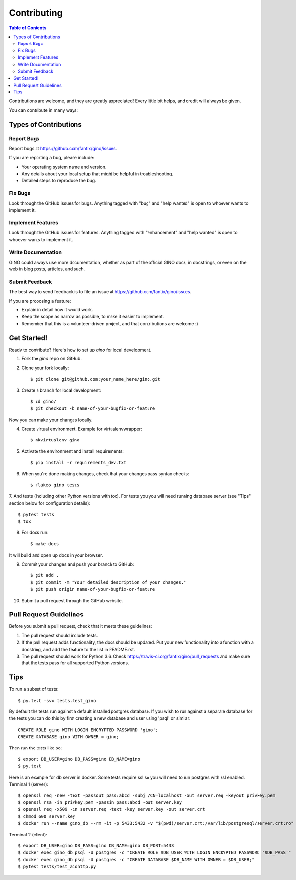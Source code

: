.. highlight:: console

============
Contributing
============

.. contents:: Table of Contents

Contributions are welcome, and they are greatly appreciated! Every
little bit helps, and credit will always be given.

You can contribute in many ways:

Types of Contributions
----------------------

Report Bugs
~~~~~~~~~~~

Report bugs at https://github.com/fantix/gino/issues.

If you are reporting a bug, please include:

* Your operating system name and version.
* Any details about your local setup that might be helpful in troubleshooting.
* Detailed steps to reproduce the bug.

Fix Bugs
~~~~~~~~

Look through the GitHub issues for bugs. Anything tagged with "bug"
and "help wanted" is open to whoever wants to implement it.

Implement Features
~~~~~~~~~~~~~~~~~~

Look through the GitHub issues for features. Anything tagged with "enhancement"
and "help wanted" is open to whoever wants to implement it.

Write Documentation
~~~~~~~~~~~~~~~~~~~

GINO could always use more documentation, whether as part of the
official GINO docs, in docstrings, or even on the web in blog posts,
articles, and such.

Submit Feedback
~~~~~~~~~~~~~~~

The best way to send feedback is to file an issue at https://github.com/fantix/gino/issues.

If you are proposing a feature:

* Explain in detail how it would work.
* Keep the scope as narrow as possible, to make it easier to implement.
* Remember that this is a volunteer-driven project, and that contributions
  are welcome :)

Get Started!
------------

Ready to contribute? Here's how to set up `gino` for local development.

1. Fork the `gino` repo on GitHub.
2. Clone your fork locally::

    $ git clone git@github.com:your_name_here/gino.git

3. Create a branch for local development::

    $ cd gino/
    $ git checkout -b name-of-your-bugfix-or-feature

Now you can make your changes locally.

4. Create virtual environment. Example for virtualenvwrapper::

    $ mkvirtualenv gino

5. Activate the environment and install requirements::

    $ pip install -r requirements_dev.txt

6. When you're done making changes, check that your changes pass syntax checks::

    $ flake8 gino tests

7. And tests (including other Python versions with tox).
For tests you you will need running database server (see "Tips" section below for configuration details)::

    $ pytest tests
    $ tox

8. For docs run::

    $ make docs

It will build and open up docs in your browser.

9. Commit your changes and push your branch to GitHub::

    $ git add .
    $ git commit -m "Your detailed description of your changes."
    $ git push origin name-of-your-bugfix-or-feature

10. Submit a pull request through the GitHub website.

Pull Request Guidelines
-----------------------

Before you submit a pull request, check that it meets these guidelines:

1. The pull request should include tests.
2. If the pull request adds functionality, the docs should be updated. Put
   your new functionality into a function with a docstring, and add the
   feature to the list in README.rst.
3. The pull request should work for Python 3.6. Check
   https://travis-ci.org/fantix/gino/pull_requests
   and make sure that the tests pass for all supported Python versions.

Tips
----

To run a subset of tests::

$ py.test -svx tests.test_gino

By default the tests run against a default installed postgres database. If you
wish to run against a separate database for the tests you can do this by first
creating a new database and user using 'psql' or similar::

    CREATE ROLE gino WITH LOGIN ENCRYPTED PASSWORD 'gino';
    CREATE DATABASE gino WITH OWNER = gino;

Then run the tests like so::

    $ export DB_USER=gino DB_PASS=gino DB_NAME=gino
    $ py.test

Here is an example for db server in docker. Some tests require ssl so you will need to run postgres with ssl enabled.
Terminal 1 (server)::

    $ openssl req -new -text -passout pass:abcd -subj /CN=localhost -out server.req -keyout privkey.pem
    $ openssl rsa -in privkey.pem -passin pass:abcd -out server.key
    $ openssl req -x509 -in server.req -text -key server.key -out server.crt
    $ chmod 600 server.key
    $ docker run --name gino_db --rm -it -p 5433:5432 -v "$(pwd)/server.crt:/var/lib/postgresql/server.crt:ro" -v "$(pwd)/server.key:/var/lib/postgresql/server.key:ro" postgres:12-alpine -c ssl=on -c ssl_cert_file=/var/lib/postgresql/server.crt -c ssl_key_file=/var/lib/postgresql/server.key

Terminal 2 (client)::

    $ export DB_USER=gino DB_PASS=gino DB_NAME=gino DB_PORT=5433
    $ docker exec gino_db psql -U postgres -c "CREATE ROLE $DB_USER WITH LOGIN ENCRYPTED PASSWORD '$DB_PASS'"
    $ docker exec gino_db psql -U postgres -c "CREATE DATABASE $DB_NAME WITH OWNER = $DB_USER;"
    $ pytest tests/test_aiohttp.py
